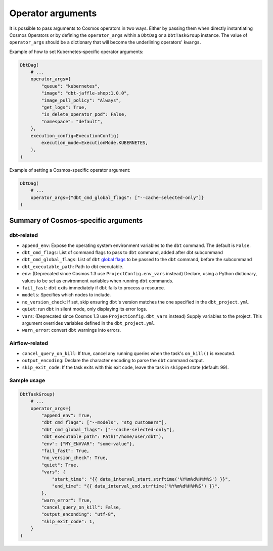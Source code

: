 .. _operator-args:

Operator arguments
==================

It is possible to pass arguments to Cosmos operators in two ways. Either by passing them when directly instantiating Cosmos Operators
or by defining the ``operator_args`` within a ``DbtDag`` or a ``DbtTaskGroup`` instance.
The value of ``operator_args`` should be a dictionary that will become the underlining operators' ``kwargs``.

Example of how to set Kubernetes-specific operator arguments:

.. code-block:: python

    DbtDag(
        # ...
        operator_args={
            "queue": "kubernetes",
            "image": "dbt-jaffle-shop:1.0.0",
            "image_pull_policy": "Always",
            "get_logs": True,
            "is_delete_operator_pod": False,
            "namespace": "default",
        },
        execution_config=ExecutionConfig(
            execution_mode=ExecutionMode.KUBERNETES,
        ),
    )

Example of setting a Cosmos-specific operator argument:

.. code-block:: python

    DbtDag(
        # ...
        operator_args={"dbt_cmd_global_flags": ["--cache-selected-only"]}
    )



Summary of Cosmos-specific arguments
------------------------------------

dbt-related
...........

- ``append_env``: Expose the operating system environment variables to the ``dbt`` command. The default is ``False``.
- ``dbt_cmd_flags``: List of command flags to pass to ``dbt`` command, added after dbt subcommand
- ``dbt_cmd_global_flags``: List of ``dbt`` `global flags <https://docs.getdbt.com/reference/global-configs/about-global-configs>`_ to be passed to the ``dbt`` command, before the subcommand
- ``dbt_executable_path``: Path to dbt executable.
- ``env``: (Deprecated since Cosmos 1.3 use ``ProjectConfig.env_vars`` instead) Declare, using a Python dictionary, values to be set as environment variables when running ``dbt`` commands.
- ``fail_fast``: ``dbt`` exits immediately if ``dbt`` fails to process a resource.
- ``models``: Specifies which nodes to include.
- ``no_version_check``: If set, skip ensuring ``dbt``'s version matches the one specified in the ``dbt_project.yml``.
- ``quiet``: run ``dbt`` in silent mode, only displaying its error logs.
- ``vars``: (Deprecated since Cosmos 1.3 use ``ProjectConfig.dbt_vars`` instead) Supply variables to the project. This argument overrides variables defined in the ``dbt_project.yml``.
- ``warn_error``: convert ``dbt`` warnings into errors.

Airflow-related
...............

- ``cancel_query_on_kill``: If true, cancel any running queries when the task's ``on_kill()`` is executed.
- ``output_encoding``: Declare the character encoding to parse the ``dbt`` command output.
- ``skip_exit_code``: If the task exits with this exit code, leave the task in ``skipped`` state (default: 99).

Sample usage
............

.. code-block:: python

    DbtTaskGroup(
        # ...
        operator_args={
            "append_env": True,
            "dbt_cmd_flags": ["--models", "stg_customers"],
            "dbt_cmd_global_flags": ["--cache-selected-only"],
            "dbt_executable_path": Path("/home/user/dbt"),
            "env": {"MY_ENVVAR": "some-value"},
            "fail_fast": True,
            "no_version_check": True,
            "quiet": True,
            "vars": {
                "start_time": "{{ data_interval_start.strftime('%Y%m%d%H%M%S') }}",
                "end_time": "{{ data_interval_end.strftime('%Y%m%d%H%M%S') }}",
            },
            "warn_error": True,
            "cancel_query_on_kill": False,
            "output_enconding": "utf-8",
            "skip_exit_code": 1,
        }
    )
